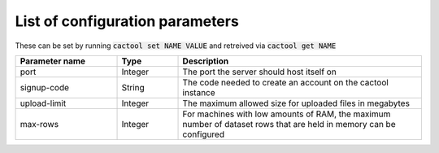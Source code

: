 List of configuration parameters
===================================

These can be set by running :code:`cactool set NAME VALUE` and retreived via :code:`cactool get NAME`

.. list-table::
  :widths: 25 15 60
  :header-rows: 1

  * - Parameter name
    - Type
    - Description

  * - port
    - Integer
    - The port the server should host itself on

  * - signup-code
    - String
    - The code needed to create an account on the cactool instance

  * - upload-limit
    - Integer
    - The maximum allowed size for uploaded files in megabytes

  * - max-rows
    - Integer
    - For machines with low amounts of RAM, the maximum number of dataset rows that are held in memory can be configured
